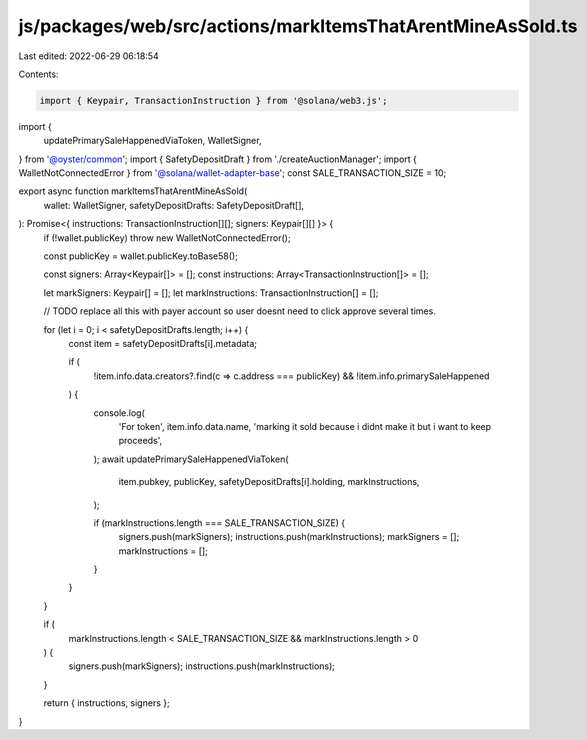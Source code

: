 js/packages/web/src/actions/markItemsThatArentMineAsSold.ts
===========================================================

Last edited: 2022-06-29 06:18:54

Contents:

.. code-block:: ts

    import { Keypair, TransactionInstruction } from '@solana/web3.js';
import {
  updatePrimarySaleHappenedViaToken,
  WalletSigner,
} from '@oyster/common';
import { SafetyDepositDraft } from './createAuctionManager';
import { WalletNotConnectedError } from '@solana/wallet-adapter-base';
const SALE_TRANSACTION_SIZE = 10;

export async function markItemsThatArentMineAsSold(
  wallet: WalletSigner,
  safetyDepositDrafts: SafetyDepositDraft[],
): Promise<{ instructions: TransactionInstruction[][]; signers: Keypair[][] }> {
  if (!wallet.publicKey) throw new WalletNotConnectedError();

  const publicKey = wallet.publicKey.toBase58();

  const signers: Array<Keypair[]> = [];
  const instructions: Array<TransactionInstruction[]> = [];

  let markSigners: Keypair[] = [];
  let markInstructions: TransactionInstruction[] = [];

  // TODO replace all this with payer account so user doesnt need to click approve several times.

  for (let i = 0; i < safetyDepositDrafts.length; i++) {
    const item = safetyDepositDrafts[i].metadata;

    if (
      !item.info.data.creators?.find(c => c.address === publicKey) &&
      !item.info.primarySaleHappened
    ) {
      console.log(
        'For token',
        item.info.data.name,
        'marking it sold because i didnt make it but i want to keep proceeds',
      );
      await updatePrimarySaleHappenedViaToken(
        item.pubkey,
        publicKey,
        safetyDepositDrafts[i].holding,
        markInstructions,
      );

      if (markInstructions.length === SALE_TRANSACTION_SIZE) {
        signers.push(markSigners);
        instructions.push(markInstructions);
        markSigners = [];
        markInstructions = [];
      }
    }
  }

  if (
    markInstructions.length < SALE_TRANSACTION_SIZE &&
    markInstructions.length > 0
  ) {
    signers.push(markSigners);
    instructions.push(markInstructions);
  }

  return { instructions, signers };
}


